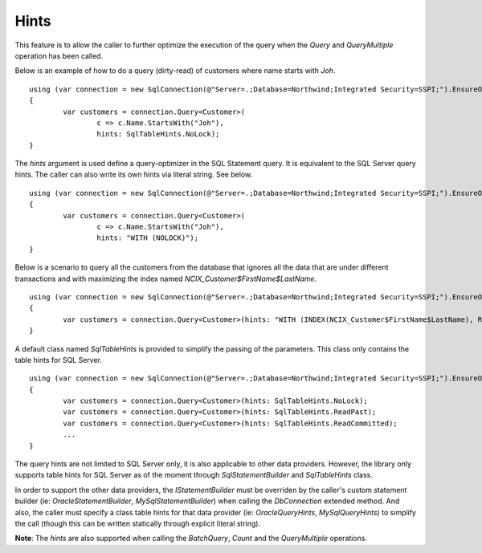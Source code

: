 Hints
=====

This feature is to allow the caller to further optimize the execution of the query when the `Query` and `QueryMultiple` operation has been called.

Below is an example of how to do a query (dirty-read) of customers where name starts with `Joh`.

.. highlight:: c#

::

	using (var connection = new SqlConnection(@"Server=.;Database=Northwind;Integrated Security=SSPI;").EnsureOpen())
	{
		var customers = connection.Query<Customer>(
			c => c.Name.StartsWith("Joh"),
			hints: SqlTableHints.NoLock);
	}

The `hints` argument is used define a query-optimizer in the SQL Statement query. It is equivalent to the SQL Server query hints. The caller can also write its own hints via literal string. See below.

.. highlight:: c#

::

	using (var connection = new SqlConnection(@"Server=.;Database=Northwind;Integrated Security=SSPI;").EnsureOpen())
	{
		var customers = connection.Query<Customer>(
			c => c.Name.StartsWith("Joh"),
			hints: "WITH (NOLOCK)");
	}

Below is a scenario to query all the customers from the database that ignores all the data that are under different transactions and with maximizing the index named `NCIX_Customer$FirstName$LastName`.

.. highlight:: c#

::

	using (var connection = new SqlConnection(@"Server=.;Database=Northwind;Integrated Security=SSPI;").EnsureOpen())
	{
		var customers = connection.Query<Customer>(hints: "WITH (INDEX(NCIX_Customer$FirstName$LastName), READPAST)");
	}

A default class named `SqlTableHints` is provided to simplify the passing of the parameters. This class only contains the table hints for SQL Server.


.. highlight:: c#

::

	using (var connection = new SqlConnection(@"Server=.;Database=Northwind;Integrated Security=SSPI;").EnsureOpen())
	{
		var customers = connection.Query<Customer>(hints: SqlTableHints.NoLock);
		var customers = connection.Query<Customer>(hints: SqlTableHints.ReadPast);
		var customers = connection.Query<Customer>(hints: SqlTableHints.ReadCommitted);
		...
	}

The query hints are not limited to SQL Server only, it is also applicable to other data providers. However, the library only supports table hints for SQL Server as of the moment through `SqlStatementBuilder` and `SqlTableHints` class.

In order to support the other data providers, the `IStatementBuilder` must be overriden by the caller's custom statement builder (ie: `OracleStatementBuilder`, `MySqlStatementBuilder`) when calling the `DbConnection` extended method. And also, the caller must specify a class table hints for that data provider (ie: `OracleQueryHints`, `MySqlQueryHints`) to simplify the call (though this can be written statically through explicit literal string).

**Note**: The `hints` are also supported when calling the `BatchQuery`, `Count` and the `QueryMultiple` operations.
